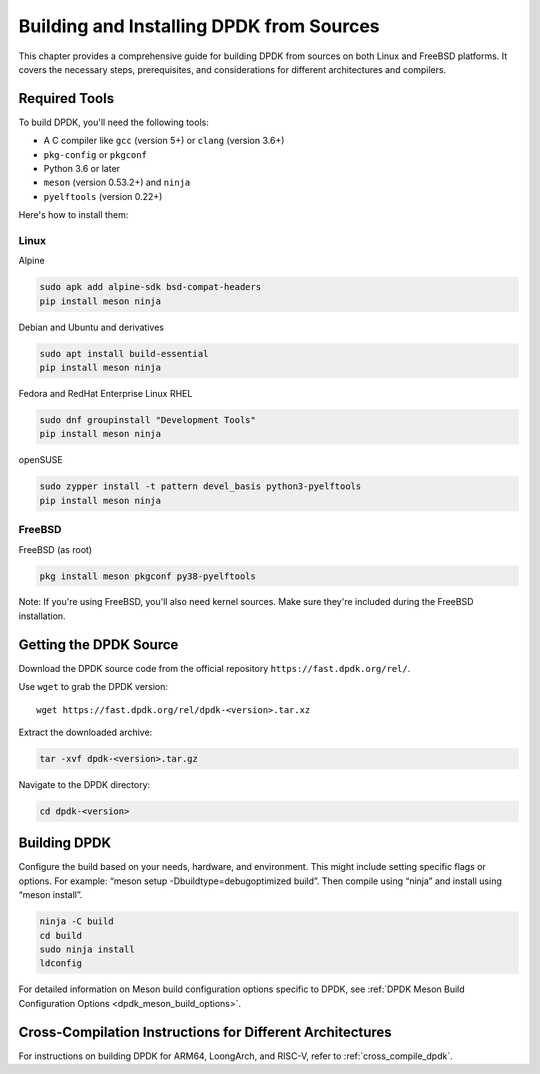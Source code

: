 ..  SPDX-License-Identifier: BSD-3-Clause
    Copyright(c) 2010-2025 Intel Corporation.

.. _building_from_sources:

Building and Installing DPDK from Sources
=========================================

This chapter provides a comprehensive guide for building DPDK from sources on both
Linux and FreeBSD platforms. It covers the necessary steps, prerequisites, 
and considerations for different architectures and compilers.

Required Tools
--------------

To build DPDK, you'll need the following tools:

- A C compiler like ``gcc`` (version 5+) or ``clang`` (version 3.6+)
- ``pkg-config`` or ``pkgconf``
- Python 3.6 or later
- ``meson`` (version 0.53.2+) and ``ninja``
- ``pyelftools`` (version 0.22+)

Here's how to install them:

Linux
^^^^^

Alpine

.. code-block:: bash

   sudo apk add alpine-sdk bsd-compat-headers
   pip install meson ninja

Debian and Ubuntu and derivatives

.. code-block:: bash

   sudo apt install build-essential
   pip install meson ninja

Fedora and RedHat Enterprise Linux RHEL

.. code-block:: bash

   sudo dnf groupinstall "Development Tools"
   pip install meson ninja

openSUSE

.. code-block:: bash

   sudo zypper install -t pattern devel_basis python3-pyelftools
   pip install meson ninja

FreeBSD
^^^^^^^

FreeBSD (as root)

.. code-block:: bash

   pkg install meson pkgconf py38-pyelftools

Note: If you're using FreeBSD, you'll also need kernel sources. Make sure they're included during the FreeBSD installation.

Getting the DPDK Source
-----------------------

Download the DPDK source code from the official repository 
``https://fast.dpdk.org/rel/``.

Use ``wget`` to grab the DPDK version::

        wget https://fast.dpdk.org/rel/dpdk-<version>.tar.xz

Extract the downloaded archive:

.. code-block:: bash

   tar -xvf dpdk-<version>.tar.gz

Navigate to the DPDK directory:

.. code-block:: bash

   cd dpdk-<version>

Building DPDK
-------------

Configure the build based on your needs, hardware, and environment. 
This might include setting specific flags or options. For example: “meson setup -Dbuildtype=debugoptimized build”. Then compile using “ninja” and install using “meson install”.

.. code-block:: bash

   ninja -C build
   cd build
   sudo ninja install
   ldconfig

For detailed information on Meson build configuration options specific to DPDK, see :ref:`DPDK Meson Build Configuration Options <dpdk_meson_build_options>`.

Cross-Compilation Instructions for Different Architectures
----------------------------------------------------------

For instructions on building DPDK for ARM64, LoongArch, and RISC-V, refer to :ref:`cross_compile_dpdk`.
